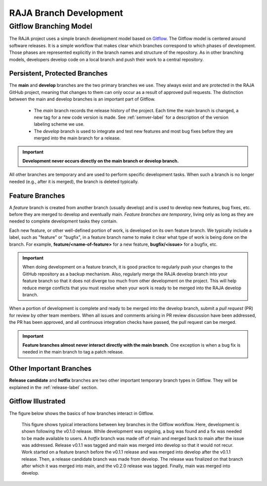 .. ##
.. ## Copyright (c) 2016-22, Lawrence Livermore National Security, LLC
.. ## and RAJA project contributors. See the RAJA/LICENSE file
.. ## for details.
.. ##
.. ## SPDX-License-Identifier: (BSD-3-Clause)
.. ##

.. _branching-label:

*******************************************
RAJA Branch Development
*******************************************

========================
Gitflow Branching Model
========================

The RAJA project uses a simple branch development model based on 
`Gitflow <https://datasift.github.io/gitflow/IntroducingGitFlow.html>`_.
The Gitflow model is centered around software releases. It is a simple
workflow that makes clear which branches correspond to which phases of
development. Those phases are represented explicitly in the branch names and
structure of the repository. As in other branching models, developers develop 
code on a local branch and push their work to a central repository.

---------------------------------
Persistent, Protected Branches
---------------------------------

The **main** and **develop** branches are the two primary branches we use.
They always exist and are protected in the RAJA GitHub project, meaning that
changes to them can only occur as a result of approved pull requests. The 
distinction between the main and develop branches is an important part of 
Gitflow.

  * The *main* branch records the release history of the project. Each time 
    the main branch is changed, a new tag for a new code version is made. 
    See :ref:`semver-label` for a description of the version labeling scheme 
    we use.

  * The *develop* branch is used to integrate and test new features and most
    bug fixes before they are merged into the main branch for a release.

.. important:: **Development never occurs directly on the main branch or 
               develop branch.**

All other branches are temporary and are used to perform specific development 
tasks. When such a branch is no longer needed (e.g., after it is merged), the 
branch is deleted typically.

----------------
Feature Branches
----------------

A *feature* branch is created from another branch (usually develop) and is 
used to develop new features, bug fixes, etc. before they are merged to develop
and eventually main. *Feature branches are temporary*, living only as long as 
they are needed to complete development tasks they contain.

Each new feature, or other well-defined portion of work, is developed on its
own feature branch. We typically include a label, such as  "feature" or 
"bugfix", in a feature branch name to make it clear what type of work is being 
done on the branch. For example, **feature/<name-of-feature>** for a new 
feature, **bugfix/<issue>** for a bugfix, etc.

.. important:: When doing development on a feature branch, it is good practice
               to regularly push your changes to the GitHub repository 
               as a backup mechanism. Also, regularly merge the RAJA develop 
               branch into your feature branch so that it does not diverge 
               too much from other development on the project. This will help 
               reduce merge conflicts that you must resolve when your work is 
               ready to be merged into the RAJA develop branch.

When a portion of development is complete and ready to be merged into the
develop branch, submit a *pull request* (PR) for review by other team members. 
When all issues and comments arising in PR review discussion have been 
addressed, the PR has been approved, and all continuous integration checks 
have passed, the pull request can be merged.

.. important:: **Feature branches almost never interact directly with the main
               branch.** One exception is when a bug fix is needed in
               the main branch to tag a patch release.

---------------------------
Other Important Branches
---------------------------

**Release candidate** and **hotfix** branches are two other important 
temporary branch types in Gitflow. They will be explained in the
:ref:`release-label` section.

----------------------
Gitflow Illustrated
----------------------

The figure below shows the basics of how branches interact in Gitflow.

.. figure:: ./figures/git-workflow-gitflow2.png

   This figure shows typical interactions between key branches in the Gitflow
   workflow. Here, development is shown following the v0.1.0 release. While
   development was ongoing, a bug was found and a fix was needed to be made 
   available to users. A *hotfix* branch was made off of main and merged back 
   to main after the issue was addressed. Release v0.1.1 was tagged and main 
   was merged into develop so that it would not recur. Work started on a 
   feature branch before the v0.1.1 release and was merged into develop after 
   the v0.1.1 release. Then, a release candidate branch was made from develop. 
   The release was finalized on that branch after which it was merged into 
   main, and the v0.2.0 release was tagged. Finally, main was merged into 
   develop.

